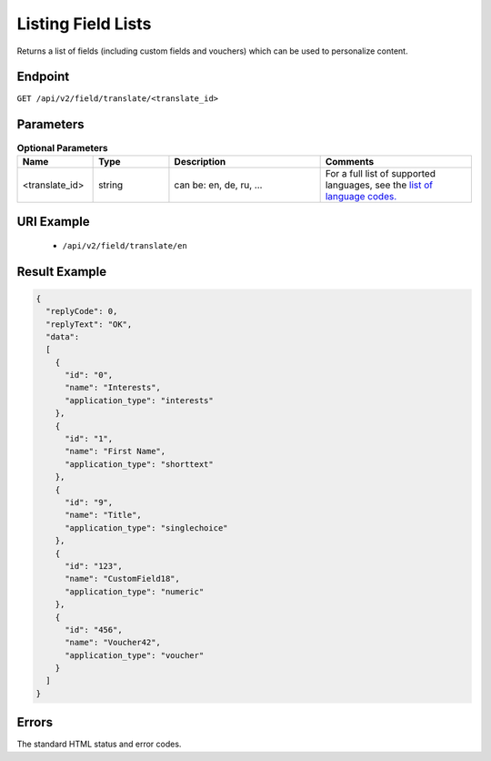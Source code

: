 Listing Field Lists
===================

Returns a list of fields (including custom fields and vouchers) which can be used to personalize content.

Endpoint
--------

``GET /api/v2/field/translate/<translate_id>``

Parameters
----------

.. list-table:: **Optional Parameters**
   :header-rows: 1
   :widths: 20 20 40 40

   * - Name
     - Type
     - Description
     - Comments
   * - <translate_id>
     - string
     - can be: en, de, ru, …
     - For a full list of supported languages, see the `list of language codes. <http://dev.emarsys.com/suite/language_codes.html>`_

URI Example
-----------

 * ``/api/v2/field/translate/en``

Result Example
--------------

.. code-block:: json

   {
     "replyCode": 0,
     "replyText": "OK",
     "data":
     [
       {
         "id": "0",
         "name": "Interests",
         "application_type": "interests"
       },
       {
         "id": "1",
         "name": "First Name",
         "application_type": "shorttext"
       },
       {
         "id": "9",
         "name": "Title",
         "application_type": "singlechoice"
       },
       {
         "id": "123",
         "name": "CustomField18",
         "application_type": "numeric"
       },
       {
         "id": "456",
         "name": "Voucher42",
         "application_type": "voucher"
       }
     ]
   }

Errors
------

The standard HTML status and error codes.
